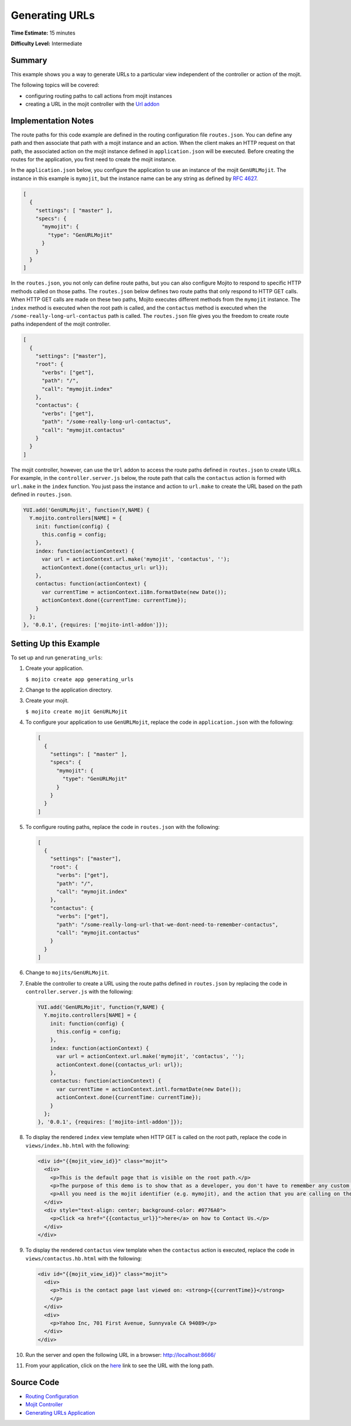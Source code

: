 

===============
Generating URLs
===============

**Time Estimate:** 15 minutes

**Difficulty Level:** Intermediate

Summary
#######

This example shows you a way to generate URLs to a particular view independent of the controller or action of the mojit.

The following topics will be covered:

- configuring routing paths to call actions from mojit instances
- creating a URL in the mojit controller with the `Url addon <../../api/classes/Url.common.html>`_

Implementation Notes
####################

The route paths for this code example are defined in the routing configuration file ``routes.json``. You can define any path and then associate that path with a mojit instance and an action. 
When the client makes an HTTP request on that path, the associated action on the mojit instance defined in ``application.json`` will be executed. Before creating the routes for the application, 
you first need to create the mojit instance.

In the ``application.json`` below, you configure the application to use an instance of the mojit ``GenURLMojit``. The instance in this example is ``mymojit``, but the instance name can be 
any string as defined by `RFC 4627 <http://www.ietf.org/rfc/rfc4627.txt>`_.

.. code-block:: javascript

   [
     {
       "settings": [ "master" ],
       "specs": {
         "mymojit": {
           "type": "GenURLMojit"
         }
       }
     }
   ]

In the ``routes.json``, you not only can define route paths, but you can also configure Mojito to respond to specific HTTP methods called on those paths. The ``routes.json`` below defines 
two route paths that only respond to HTTP GET calls. When HTTP GET calls are made on these two paths, Mojito executes different methods from the ``mymojit`` instance. The ``index`` method 
is executed when the root path is called, and the ``contactus`` method is executed when the ``/some-really-long-url-contactus`` path is called.  The ``routes.json`` file gives you the 
freedom to create route paths independent of the mojit controller.

.. code-block:: javascript

   [
     {
       "settings": ["master"],
       "root": {
         "verbs": ["get"],
         "path": "/",
         "call": "mymojit.index"
       },
       "contactus": {
         "verbs": ["get"],
         "path": "/some-really-long-url-contactus",
         "call": "mymojit.contactus"
       }
     }
   ]

The mojit controller, however, can use the ``Url`` addon to access the route paths defined in ``routes.json`` to create URLs. For example, in the ``controller.server.js`` below, 
the route path that calls the ``contactus`` action is formed with ``url.make`` in the ``index`` function. You just pass the instance and action to ``url.make`` to create the URL 
based on the path defined in ``routes.json``.

.. code-block:: javascript

   YUI.add('GenURLMojit', function(Y,NAME) {
     Y.mojito.controllers[NAME] = {
       init: function(config) {
         this.config = config;
       },
       index: function(actionContext) {
         var url = actionContext.url.make('mymojit', 'contactus', '');
         actionContext.done({contactus_url: url});
       },
       contactus: function(actionContext) {
         var currentTime = actionContext.i18n.formatDate(new Date());
         actionContext.done({currentTime: currentTime});
       }
     };
   }, '0.0.1', {requires: ['mojito-intl-addon']});

Setting Up this Example
#######################

To set up and run ``generating_urls``:

#. Create your application.

   ``$ mojito create app generating_urls``

#. Change to the application directory.

#. Create your mojit.

   ``$ mojito create mojit GenURLMojit``

#. To configure your application to use ``GenURLMojit``, replace the code in ``application.json`` with the following:

   .. code-block:: javascript

      [
        {
          "settings": [ "master" ],
          "specs": {
            "mymojit": {
              "type": "GenURLMojit"
            }
          }
        }
      ]

#. To configure routing paths, replace the code in ``routes.json`` with the following:

   .. code-block:: javascript

      [
        {
          "settings": ["master"],
          "root": {
            "verbs": ["get"],
            "path": "/",
            "call": "mymojit.index"
          },
          "contactus": {
            "verbs": ["get"],
            "path": "/some-really-long-url-that-we-dont-need-to-remember-contactus",
            "call": "mymojit.contactus"
          }
        }
      ]

#. Change to ``mojits/GenURLMojit``.

#. Enable the controller to create a URL using the route paths defined in ``routes.json`` by replacing the code in ``controller.server.js`` with the following:

   .. code-block:: javascript

      YUI.add('GenURLMojit', function(Y,NAME) {
        Y.mojito.controllers[NAME] = {
          init: function(config) {
            this.config = config;
          },
          index: function(actionContext) {
            var url = actionContext.url.make('mymojit', 'contactus', '');
            actionContext.done({contactus_url: url});
          },
          contactus: function(actionContext) {
            var currentTime = actionContext.intl.formatDate(new Date());
            actionContext.done({currentTime: currentTime});
          }
        };
      }, '0.0.1', {requires: ['mojito-intl-addon']});

#. To display the rendered ``index`` view template when HTTP GET is called on the root path,  replace the code in ``views/index.hb.html`` with the following:

   .. code-block:: html

      <div id="{{mojit_view_id}}" class="mojit">
        <div>
          <p>This is the default page that is visible on the root path.</p>
          <p>The purpose of this demo is to show that as a developer, you don't have to remember any custom routing path you specify in routes.json configuration file.</p>
          <p>All you need is the mojit identifier (e.g. mymojit), and the action that you are calling on the mojit (e.g. contactus). See the mojits/GenURLMojit/controller.server.js for more details.</p>
        </div>
        <div style="text-align: center; background-color: #0776A0">
          <p>Click <a href="{{contactus_url}}">here</a> on how to Contact Us.</p>
        </div>
      </div>

#. To display the rendered ``contactus`` view template when the ``contactus`` action is executed,  replace the code in ``views/contactus.hb.html`` with the following:

   .. code-block:: html

      <div id="{{mojit_view_id}}" class="mojit">
        <div>
          <p>This is the contact page last viewed on: <strong>{{currentTime}}</strong>
          </p>
        </div>
        <div>
          <p>Yahoo Inc, 701 First Avenue, Sunnyvale CA 94089</p>
        </div>
      </div>

#. Run the server and open the following URL in a browser: http://localhost:8666/

#. From your application, click on the `here <http://localhost:8666/some-really-long-url-that-we-dont-need-to-remember-contactus>`_ link to see the URL with the long path.

Source Code
###########

- `Routing Configuration <http://github.com/yahoo/mojito/tree/master/examples/developer-guide/generating_urls/routes.json>`_
- `Mojit Controller <http://github.com/yahoo/mojito/tree/master/examples/developer-guide/generating_urls/mojits/GenURLMojit/controller.server.js>`_
- `Generating URLs Application <http://github.com/yahoo/mojito/tree/master/examples/developer-guide/generating_urls/>`_


